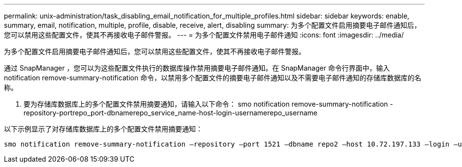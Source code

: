 ---
permalink: unix-administration/task_disabling_email_notification_for_multiple_profiles.html 
sidebar: sidebar 
keywords: enable, summary, email, notification, multiple, profile, disable, receive, alert, disabling 
summary: 为多个配置文件启用摘要电子邮件通知后，您可以禁用这些配置文件，使其不再接收电子邮件警报。 
---
= 为多个配置文件禁用电子邮件通知
:icons: font
:imagesdir: ../media/


[role="lead"]
为多个配置文件启用摘要电子邮件通知后，您可以禁用这些配置文件，使其不再接收电子邮件警报。

通过 SnapManager ，您可以为这些配置文件执行的数据库操作禁用摘要电子邮件通知。在 SnapManager 命令行界面中，输入 notification remove-summary-notification 命令，以禁用多个配置文件的摘要电子邮件通知以及不需要电子邮件通知的存储库数据库的名称。

. 要为存储库数据库上的多个配置文件禁用摘要通知，请输入以下命令： smo notification remove-summary-notification -repository-portrepo_port-dbnamerepo_service_name-host-login-usernamerepo_username


以下示例显示了对存储库数据库上的多个配置文件禁用摘要通知：

[listing]
----

smo notification remove-summary-notification –repository –port 1521 –dbname repo2 –host 10.72.197.133 –login –username oba5
----